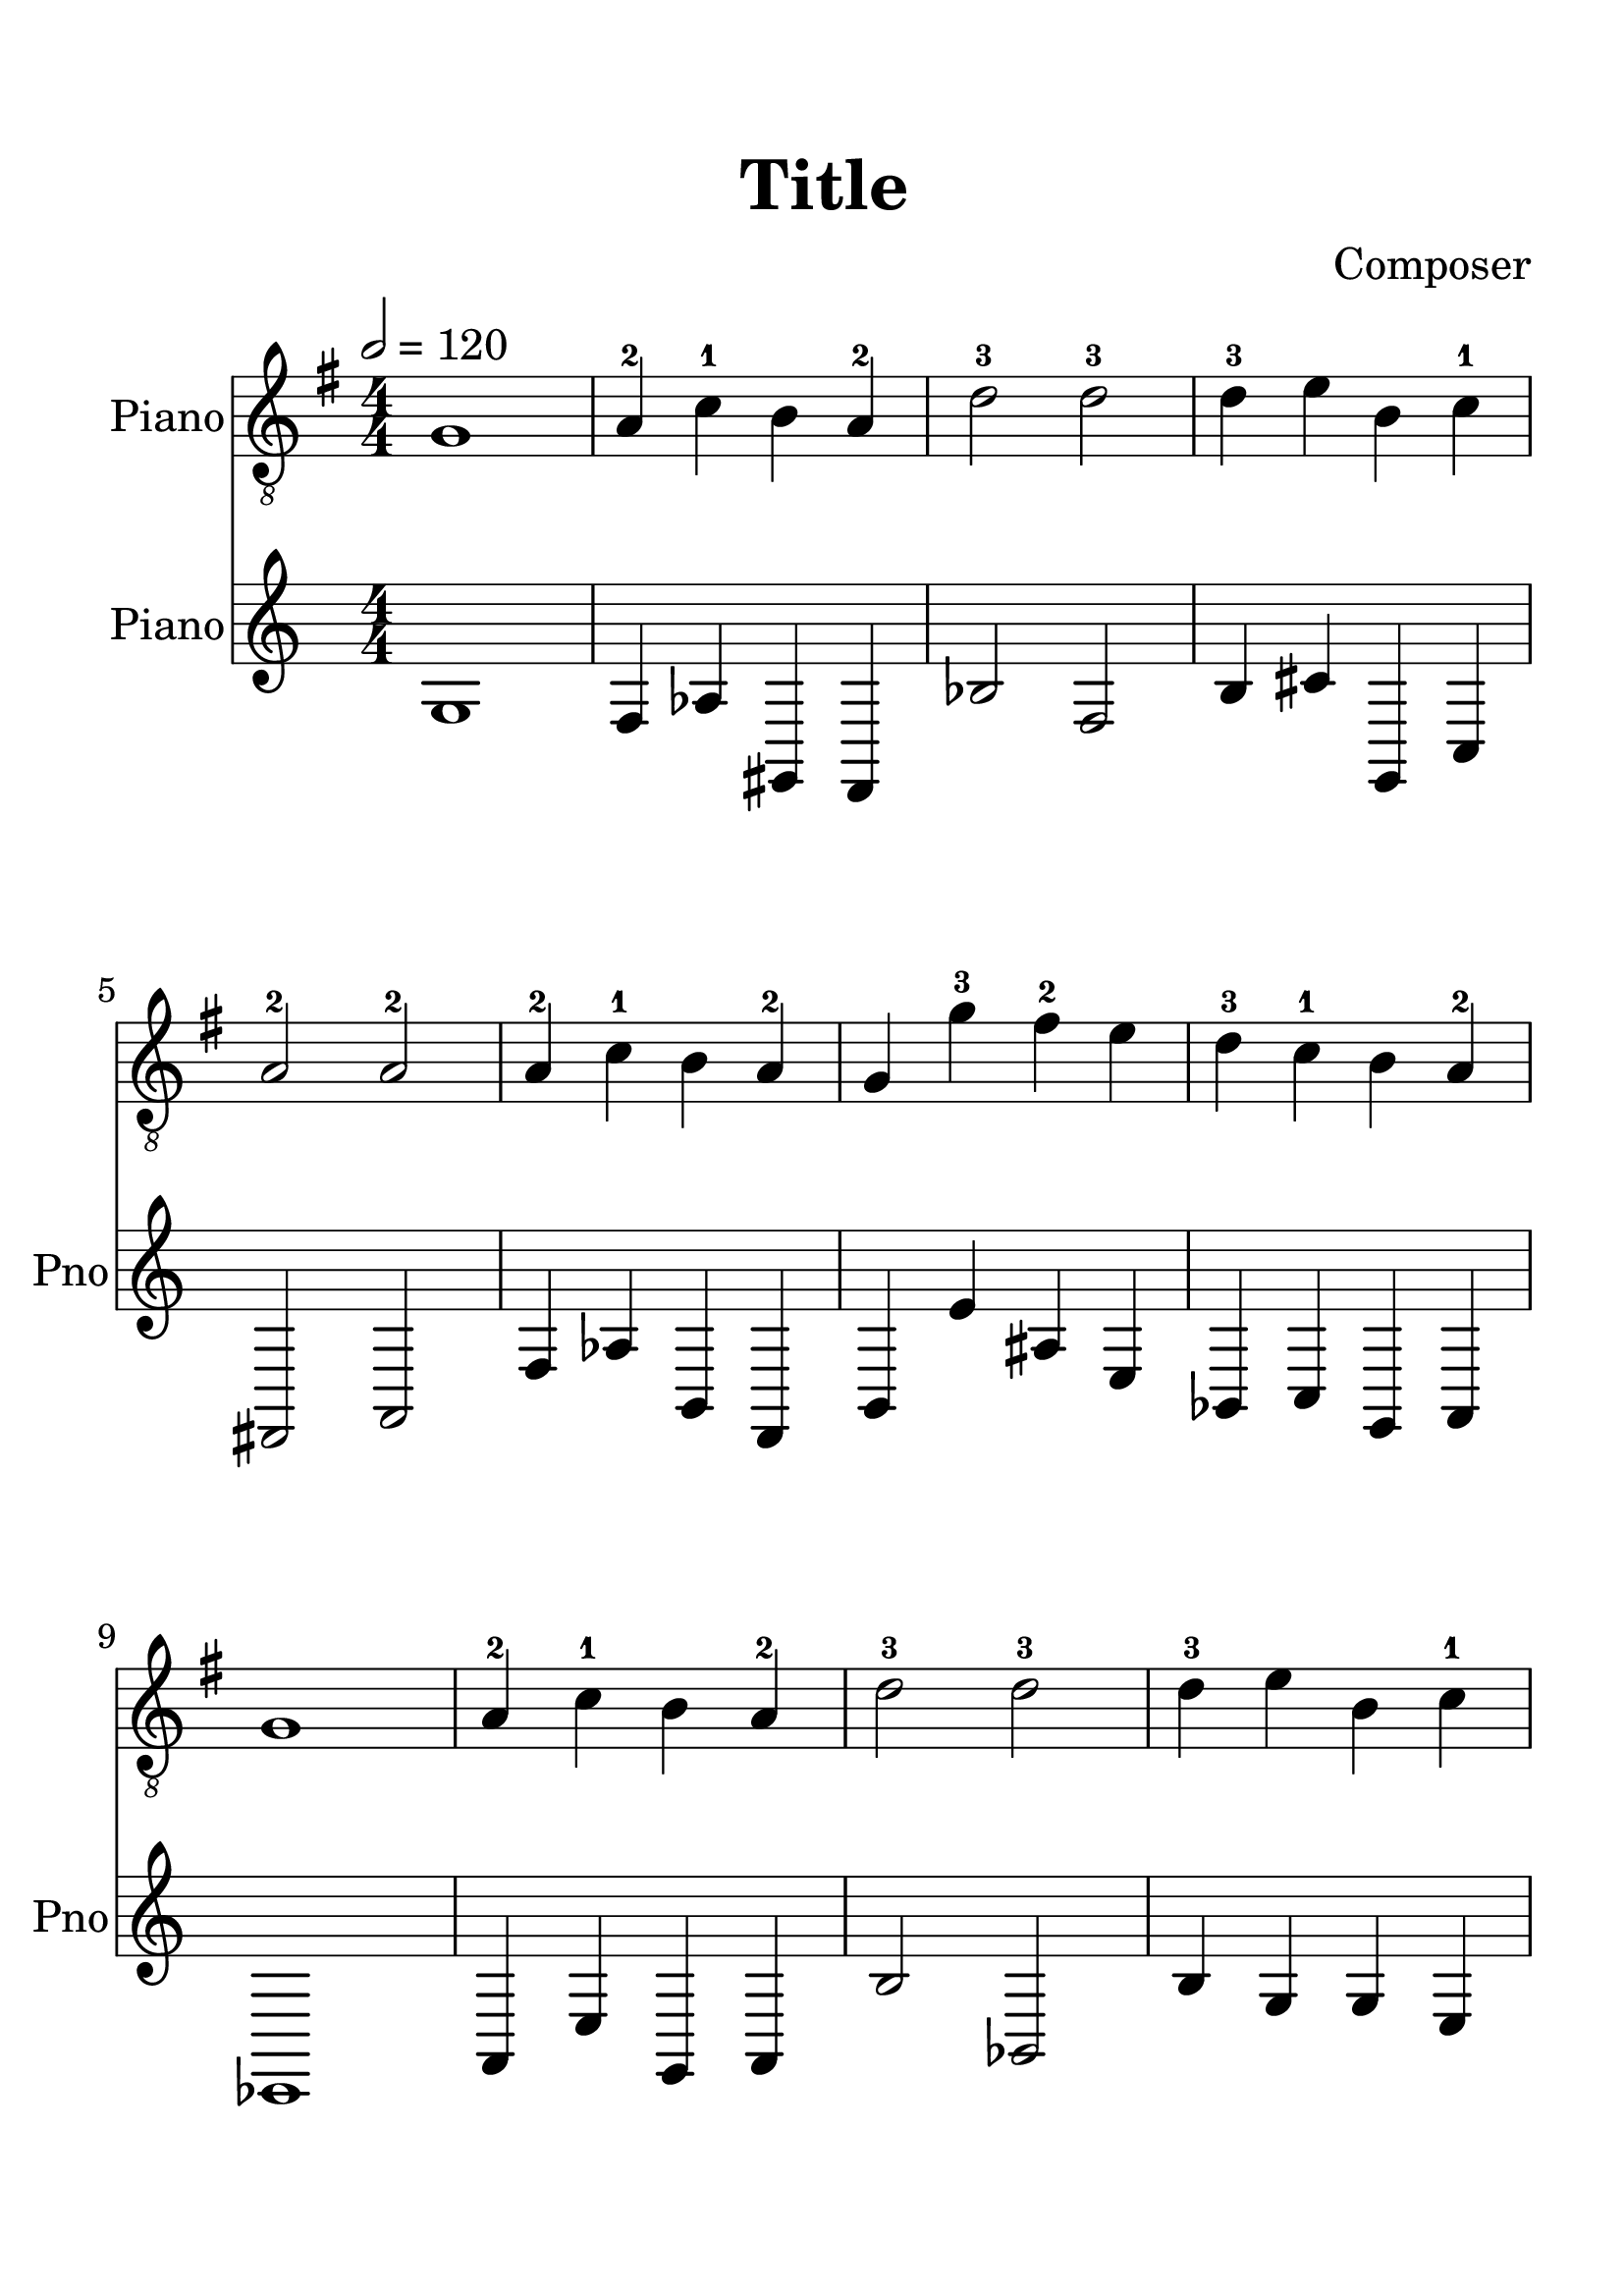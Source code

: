 
\version "2.18.2"
% automatically converted by musicxml2ly from cancan.xml

\header {
    encodingsoftware = "MuseScore 2.0.2"
    source = "http://musescore.com/score/1712921"
    encodingdate = "2018-04-09"
    composer = Composer
    title = Title
    }

#(set-global-staff-size 29.0218110236)
\paper {
    paper-width = 21.01\cm
    paper-height = 29.69\cm
    top-margin = 1.8\cm
    bottom-margin = 2.2\cm
    left-margin = 1.5\cm
    right-margin = 1.2\cm
    }
\layout {
    \context { \Score
        autoBeaming = ##f
        }
    }
PartPOneVoiceOne =  {
    \clef "treble_8" \key g \major \numericTimeSignature\time 4/4 | % 1
    \tempo 2=120 | % 1
    g1 | % 2
    a4 -2 c'4 -1 b4 a4 -2 | % 3
    d'2 -3 d'2 -3 | % 4
    d'4 -3 e'4 b4 c'4 -1 \break | % 5
    a2 -2 a2 -2 | % 6
    a4 -2 c'4 -1 b4 a4 -2 | % 7
    g4 g'4 -3 fis'4 -2 e'4 | % 8
    d'4 -3 c'4 -1 b4 a4 -2 \break | % 9
    g1 | \barNumberCheck #10
    a4 -2 c'4 -1 b4 a4 -2 | % 11
    d'2 -3 d'2 -3 | % 12
    d'4 -3 e'4 b4 c'4 -1 \break | % 13
    a2 -2 a2 -2 | % 14
    a4 -2 c'4 -1 b4 a4 -2 | % 15
    g4 d'4 -3 a4 -2 b4 | % 16
    g1 \bar "|."
    }

  PartPTwoVoiceOne =  {
      \clef "treble" \key c \major \numericTimeSignature\time 4/4 g1 f4 aes4 gis,4 f,4 bes2 f2 b4 cis'4 g,4 c4 fis,2 a,2 f4 aes4 b,4 f,4 b,4 e'4 ais4 e4 bes,4 c4 g,4 a,4 ees,1 a,4 e4 g,4 a,4 b2 bes,2 b4 g4 g4 e4 fis,2 c2 f4 c4 g,4 c4 g,4 f4 fis,4 gis4 g,1
      }

% The score definition
\score {
  \midi {
      \tempo 4 = 72
    }
    <<
        \new Staff <<
            \set Staff.instrumentName = "Piano"
            \context Staff <<
                \context Voice = "PartPOneVoiceOne" { \PartPOneVoiceOne }
                >>
            >>

        \new Staff <<
            \set Staff.instrumentName = "Piano"
            \set Staff.shortInstrumentName = "Pno"
            \context Staff <<
                \context Voice = "PartPTwoVoiceOne" { \PartPTwoVoiceOne }
                >>
            >>




        >>
    \layout {}
    % To create MIDI output, uncomment the following line:
    %  \midi {}
    }
